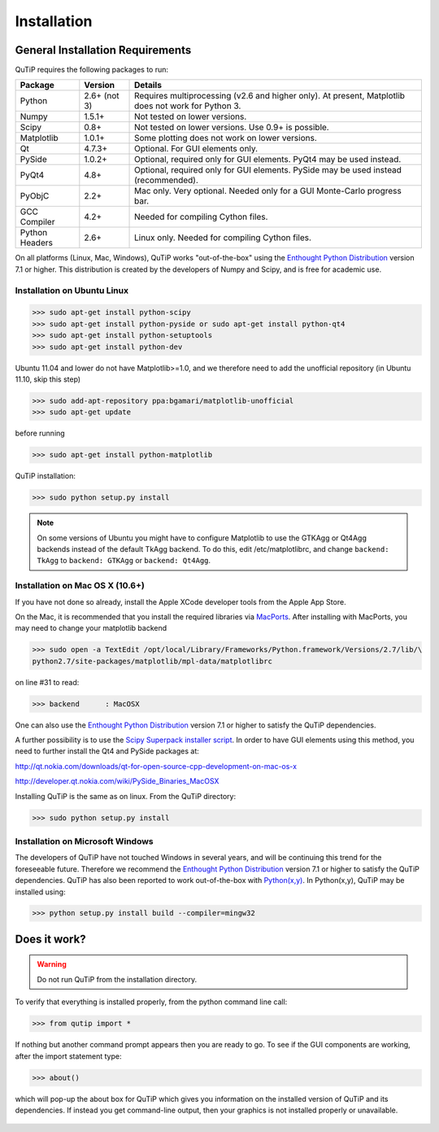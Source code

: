 .. QuTiP 
   Copyright (C) 2011-2012, Paul D. Nation & Robert J. Johansson

Installation
*************

General Installation Requirements
=================================

QuTiP requires the following packages to run:

.. tabularcolumns:: | p{3cm} | p{2.5cm} | L |

+------------+--------------+-----------------------------------------------------+
| Package    | Version      | Details                                             |
+============+==============+=====================================================+
| Python     | 2.6+ (not 3) | Requires multiprocessing (v2.6 and higher only).    |
|            |              | At present, Matplotlib does not work for Python 3.  |
+------------+--------------+-----------------------------------------------------+
| Numpy      | 1.5.1+       | Not tested on lower versions.                       |
+------------+--------------+-----------------------------------------------------+
| Scipy      | 0.8+         | Not tested on lower versions. Use 0.9+ is possible. |
+------------+--------------+-----------------------------------------------------+
| Matplotlib | 1.0.1+       | Some plotting does not work on lower versions.      |
+------------+--------------+-----------------------------------------------------+
| Qt         |  4.7.3+      | Optional.  For GUI elements only.                   |
+------------+--------------+-----------------------------------------------------+
| PySide     | 1.0.2+       | Optional, required only for GUI elements.           |
|            |              | PyQt4 may be used instead.                          |
+------------+--------------+-----------------------------------------------------+
| PyQt4      | 4.8+         | Optional, required only for GUI elements.           |
|            |              | PySide may be used instead (recommended).           |
+------------+--------------+-----------------------------------------------------+                      
| PyObjC     | 2.2+         | Mac only.  Very optional.  Needed only for a        |
|            |              | GUI Monte-Carlo progress bar.                       |
+------------+--------------+-----------------------------------------------------+
| GCC        | 4.2+         | Needed for compiling Cython files.                  |
| Compiler   |              |                                                     |
+------------+--------------+-----------------------------------------------------+
| Python     | 2.6+         | Linux only.  Needed for compiling Cython files.     |
| Headers    |              |                                                     |
+------------+--------------+-----------------------------------------------------+

On all platforms (Linux, Mac, Windows), QuTiP works "out-of-the-box" using the `Enthought Python Distribution <http://www.enthought.com/products/epd.php>`_ version 7.1 or higher.  This distribution is created by the developers of Numpy and Scipy, and is free for academic use.

Installation on Ubuntu Linux
++++++++++++++++++++++++++++

>>> sudo apt-get install python-scipy
>>> sudo apt-get install python-pyside or sudo apt-get install python-qt4
>>> sudo apt-get install python-setuptools
>>> sudo apt-get install python-dev

Ubuntu 11.04 and lower do not have Matplotlib>=1.0, and we therefore need to add the unofficial repository (in Ubuntu 11.10, skip this step)

>>> sudo add-apt-repository ppa:bgamari/matplotlib-unofficial
>>> sudo apt-get update

before running

>>> sudo apt-get install python-matplotlib

QuTiP installation:

>>> sudo python setup.py install

.. note:: 

    On some versions of Ubuntu you might have to configure Matplotlib to use the GTKAgg or Qt4Agg backends instead of the default TkAgg backend. To do this, edit /etc/matplotlibrc, and change ``backend: TkAgg`` to ``backend: GTKAgg`` or ``backend: Qt4Agg``.

Installation on Mac OS X (10.6+)
++++++++++++++++++++++++++++++++

If you have not done so already, install the Apple XCode developer tools from the Apple App Store.

On the Mac, it is recommended that you install the required libraries via `MacPorts <http://www.macports.org/ MacPorts>`_.  After installing with MacPorts, you may need to change your matplotlib backend

>>> sudo open -a TextEdit /opt/local/Library/Frameworks/Python.framework/Versions/2.7/lib/\
python2.7/site-packages/matplotlib/mpl-data/matplotlibrc

on line #31 to read:

>>> backend      : MacOSX


One can also use the `Enthought Python Distribution <http://www.enthought.com/products/epd.php>`_ version 7.1 or higher to satisfy the QuTiP dependencies.  

A further possibility is to use the `Scipy Superpack installer script <http://stronginference.com/scipy-superpack/>`_.  In order to have GUI elements using this method, you need to further install the Qt4 and PySide packages at:

http://qt.nokia.com/downloads/qt-for-open-source-cpp-development-on-mac-os-x

http://developer.qt.nokia.com/wiki/PySide_Binaries_MacOSX

Installing QuTiP is the same as on linux.  From the QuTiP directory:

>>> sudo python setup.py install


Installation on Microsoft Windows
+++++++++++++++++++++++++++++++++

The developers of QuTiP have not touched Windows in several years, and will be continuing this trend for the foreseeable future.  Therefore we recommend the `Enthought Python Distribution <http://www.enthought.com/products/epd.php>`_ version 7.1 or higher to satisfy the QuTiP dependencies. QuTiP has also been reported to work out-of-the-box with `Python(x,y) <http://www.pythonxy.com>`_.  In Python(x,y), QuTiP may be installed using:

>>> python setup.py install build --compiler=mingw32

Does it work?
=============

.. warning::
   Do not run QuTiP from the installation directory.


To verify that everything is installed properly, from the python command line call:

>>> from qutip import *

If nothing but another command prompt appears then you are ready to go.  To see if the GUI components are working, after the import statement type:

>>> about()

which will pop-up the about box for QuTiP which gives you information on the installed version of QuTiP and its dependencies.  If instead you get command-line output, then your graphics is not installed properly or unavailable.

.. figure:: figures/about.png
   :align: center
